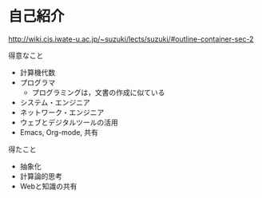 * 自己紹介

  http://wiki.cis.iwate-u.ac.jp/~suzuki/lects/suzuki/#outline-container-sec-2

  得意なこと
  - 計算機代数
  - プログラマ
    - プログラミングは，文書の作成に似ている
  - システム・エンジニア
  - ネットワーク・エンジニア
  - ウェブとデジタルツールの活用
  - Emacs, Org-mode, 共有

  得たこと
  - 抽象化
  - 計算論的思考
  - Webと知識の共有





